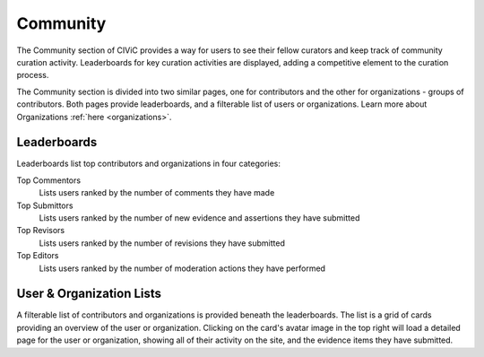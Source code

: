 Community
=========

The Community section of CIViC provides a way for users to see their fellow curators and keep track of community curation activity. Leaderboards for key curation activities are displayed, adding a competitive element to the curation process.

The Community section is divided into two similar pages, one for contributors and the other for organizations - groups of contributors. Both pages provide leaderboards, and a filterable list of users or organizations. Learn more about Organizations :ref:`here <organizations>`.

Leaderboards
------------
Leaderboards list top contributors and organizations in four categories:

Top Commentors
    Lists users ranked by the number of comments they have made
Top Submittors
    Lists users ranked by the number of new evidence and assertions they have submitted
Top Revisors
    Lists users ranked by the number of revisions they have submitted
Top Editors
    Lists users ranked by the number of moderation actions they have performed

User & Organization Lists
-------------------------
A filterable list of contributors and organizations is provided beneath the leaderboards. The list is a grid of cards providing an overview of the user or organization. Clicking on the card's avatar image in the top right will load a detailed page for the user or organization, showing all of their activity on the site, and the evidence items they have submitted.


